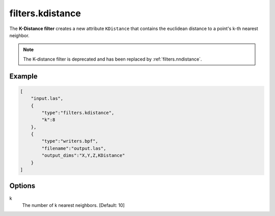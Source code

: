 .. _filters.kdistance:

===============================================================================
filters.kdistance
===============================================================================

The **K-Distance filter** creates a new attribute ``KDistance`` that
contains the euclidean distance to a point's k-th nearest neighbor.

.. note::

    The K-distance filter is deprecated and has been replaced by
    :ref:`filters.nndistance`.

.. embed::

Example
-------------------------------------------------------------------------------

.. code-block:: json

  [
      "input.las",
      {
          "type":"filters.kdistance",
          "k":8
      },
      {
          "type":"writers.bpf",
          "filename":"output.las",
          "output_dims":"X,Y,Z,KDistance"
      }
  ]

Options
-------------------------------------------------------------------------------

k
  The number of k nearest neighbors. [Default: 10]

